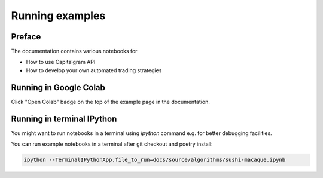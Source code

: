 Running examples
================

Preface
-------

The documentation contains various notebooks for

* How to use Capitalgram API

* How to develop your own automated trading strategies

Running in Google Colab
-----------------------

Click "Open Colab" badge on the top of the example page in the documentation.

Running in terminal IPython
---------------------------

You might want to run notebooks in a terminal using `ipython` command e.g. for better debugging facilities.

You can run example notebooks in a terminal after git checkout and poetry install:

.. code-block:: shell

    ipython --TerminalIPythonApp.file_to_run=docs/source/algorithms/sushi-macaque.ipynb
